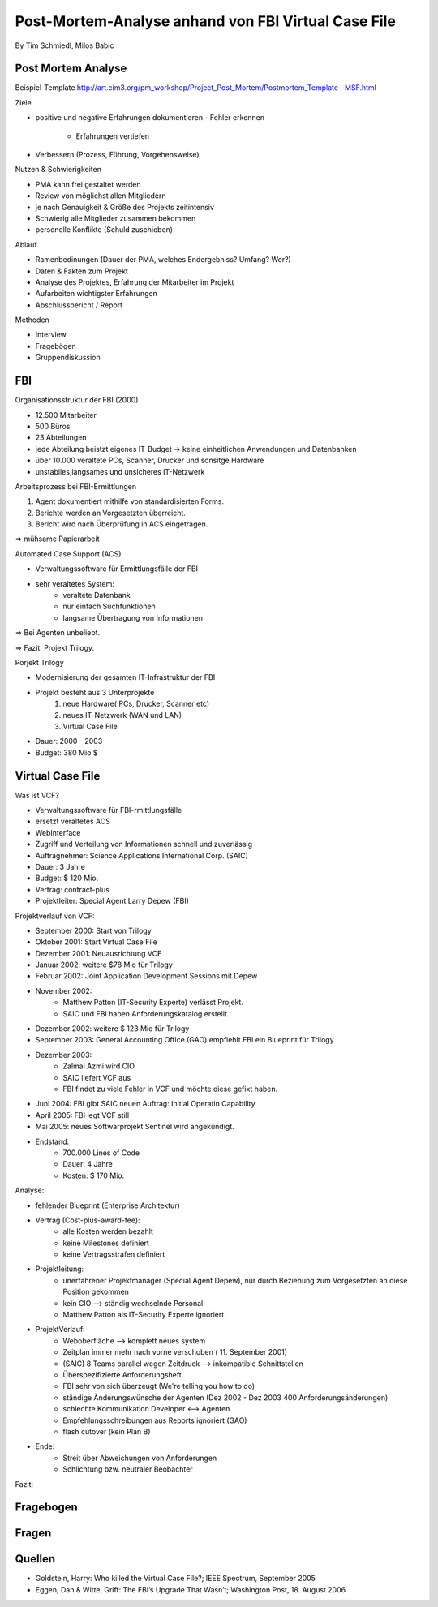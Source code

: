 ====================
Post-Mortem-Analyse anhand von FBI Virtual Case File
====================
By Tim Schmiedl, Milos Babic



Post Mortem Analyse
====
Beispiel-Template http://art.cim3.org/pm_workshop/Project_Post_Mortem/Postmortem_Template--MSF.html


Ziele

- positive und negative Erfahrungen dokumentieren
  - Fehler erkennen 
	- Erfahrungen vertiefen
- Verbessern (Prozess, Führung, Vorgehensweise)

Nutzen & Schwierigkeiten

- PMA kann frei gestaltet werden
- Review von möglichst allen Mitgliedern


- je nach Genauigkeit & Größe des Projekts zeitintensiv
- Schwierig alle Mitglieder zusammen bekommen
- personelle Konflikte (Schuld zuschieben)


Ablauf

- Ramenbedinungen (Dauer der PMA, welches Endergebniss? Umfang? Wer?)
- Daten & Fakten zum Projekt 
- Analyse des Projektes, Erfahrung der Mitarbeiter im Projekt
- Aufarbeiten wichtigster Erfahrungen
- Abschlussbericht / Report

Methoden

- Interview
- Fragebögen
- Gruppendiskussion

FBI
====

Organisationsstruktur der FBI (2000)

- 12.500 Mitarbeiter
- 500 Büros
- 23 Abteilungen
- jede Abteilung beistzt eigenes IT-Budget -> keine einheitlichen Anwendungen und Datenbanken
- über 10.000 veraltete PCs, Scanner, Drucker und sonsitge Hardware
- unstabiles,langsames und unsicheres IT-Netzwerk

Arbeitsprozess bei FBI-Ermittlungen

1. Agent dokumentiert mithilfe von standardisierten Forms.
2. Berichte werden an Vorgesetzten überreicht.
3. Bericht wird nach Überprüfung in ACS eingetragen.
	
=> mühsame Papierarbeit

Automated Case Support (ACS)

- Verwaltungssoftware für Ermittlungsfälle der FBI
- sehr veraltetes System:
	- veraltete Datenbank
	- nur einfach Suchfunktionen
	- langsame Übertragung von Informationen

=> Bei Agenten unbeliebt.

=> Fazit: Projekt Trilogy.

Porjekt Trilogy

- Modernisierung der gesamten IT-Infrastruktur der FBI
- Projekt besteht aus 3 Unterprojekte
	1. neue Hardware( PCs, Drucker, Scanner etc)
	2. neues IT-Netzwerk (WAN und LAN)
	3. Virtual Case File
- Dauer: 2000 - 2003
- Budget: 380 Mio $


Virtual Case File
====

Was ist VCF?

- Verwaltungssoftware für FBI-rmittlungsfälle
- ersetzt veraltetes ACS
- WebInterface
- Zugriff und Verteilung von Informationen schnell und zuverlässig
- Auftragnehmer: Science Applications International Corp. (SAIC)
- Dauer: 3 Jahre
- Budget: $ 120 Mio.
- Vertrag: contract-plus
- Projektleiter: Special Agent Larry Depew (FBI)



Projektverlauf von VCF:

- September 2000: Start von Trilogy
- Oktober 2001: Start Virtual Case File
- Dezember 2001: Neuausrichtung VCF
- Januar 2002: weitere $78 Mio für Trilogy
- Februar 2002: Joint Application Development Sessions mit Depew
- November 2002: 
	- Matthew Patton (IT-Security Experte) verlässt Projekt.
	- SAIC und FBI haben Anforderungskatalog erstellt.
- Dezember 2002: weitere $ 123 Mio für Trilogy
- September 2003: General Accounting Office (GAO) empfiehlt FBI ein Blueprint für Trilogy
- Dezember 2003: 
	- Zalmai Azmi wird CIO
	- SAIC liefert VCF aus
	- FBI findet zu viele Fehler in VCF und möchte diese gefixt haben.
- Juni 2004: FBI gibt SAIC neuen Auftrag: Initial Operatin Capability
- April 2005: FBI legt VCF still
- Mai 2005: neues Softwarprojekt Sentinel wird angekündigt.

- Endstand:
	- 700.000 Lines of Code
	- Dauer: 4 Jahre
	- Kosten: $ 170 Mio.


Analyse:

- fehlender Blueprint (Enterprise Architektur)
- Vertrag (Cost-plus-award-fee):
    - alle Kosten werden bezahlt
    - keine Milestones definiert
    - keine Vertragsstrafen definiert

- Projektleitung:
	- unerfahrener Projektmanager (Special Agent Depew), nur durch Beziehung zum Vorgesetzten an diese Position gekommen
	- kein CIO --> ständig wechselnde Personal
	- Matthew Patton als IT-Security Experte ignoriert.
- ProjektVerlauf:
	- Weboberfläche --> komplett neues system
    	- Zeitplan immer mehr nach vorne verschoben ( 11. September 2001)
	- (SAIC) 8 Teams parallel wegen Zeitdruck --> inkompatible Schnittstellen
	- Überspezifizierte Anforderungsheft 
	- FBI sehr von sich überzeugt (We're telling you how to do)
	- ständige Änderungswünsche der Agenten (Dez 2002 - Dez 2003 400 Anforderungsänderungen)
	- schlechte Kommunikation Developer <--> Agenten
    	- Empfehlungsschreibungen aus Reports ignoriert (GAO)
	- flash cutover (kein Plan B)
- Ende:
	- Streit über Abweichungen von Anforderungen
	- Schlichtung bzw. neutraler Beobachter

Fazit:

Fragebogen
====


Fragen
====


Quellen
====

- Goldstein, Harry: Who killed the Virtual Case File?; IEEE Spectrum, September 2005
- Eggen, Dan & Witte, Griff: The FBI’s Upgrade That Wasn’t; Washington Post, 18. August 2006


